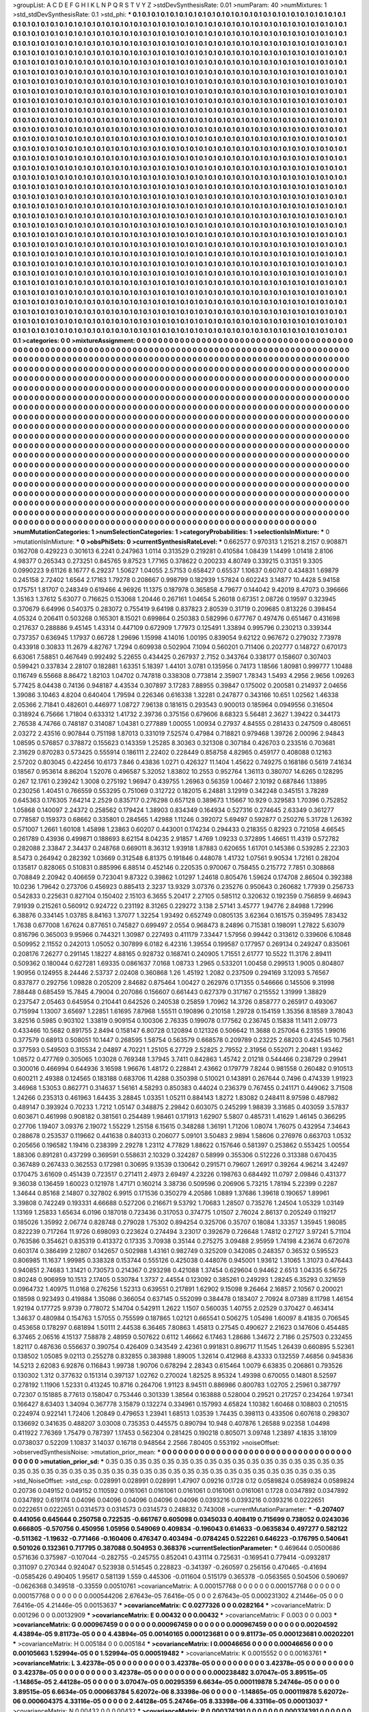 >groupList:
A C D E F G H I K L
N P Q R S T V Y Z 
>stdDevSynthesisRate:
0.01 
>numParam:
40
>numMixtures:
1
>std_stdDevSynthesisRate:
0.1
>std_phi:
***
0.1 0.1 0.1 0.1 0.1 0.1 0.1 0.1 0.1 0.1
0.1 0.1 0.1 0.1 0.1 0.1 0.1 0.1 0.1 0.1
0.1 0.1 0.1 0.1 0.1 0.1 0.1 0.1 0.1 0.1
0.1 0.1 0.1 0.1 0.1 0.1 0.1 0.1 0.1 0.1
0.1 0.1 0.1 0.1 0.1 0.1 0.1 0.1 0.1 0.1
0.1 0.1 0.1 0.1 0.1 0.1 0.1 0.1 0.1 0.1
0.1 0.1 0.1 0.1 0.1 0.1 0.1 0.1 0.1 0.1
0.1 0.1 0.1 0.1 0.1 0.1 0.1 0.1 0.1 0.1
0.1 0.1 0.1 0.1 0.1 0.1 0.1 0.1 0.1 0.1
0.1 0.1 0.1 0.1 0.1 0.1 0.1 0.1 0.1 0.1
0.1 0.1 0.1 0.1 0.1 0.1 0.1 0.1 0.1 0.1
0.1 0.1 0.1 0.1 0.1 0.1 0.1 0.1 0.1 0.1
0.1 0.1 0.1 0.1 0.1 0.1 0.1 0.1 0.1 0.1
0.1 0.1 0.1 0.1 0.1 0.1 0.1 0.1 0.1 0.1
0.1 0.1 0.1 0.1 0.1 0.1 0.1 0.1 0.1 0.1
0.1 0.1 0.1 0.1 0.1 0.1 0.1 0.1 0.1 0.1
0.1 0.1 0.1 0.1 0.1 0.1 0.1 0.1 0.1 0.1
0.1 0.1 0.1 0.1 0.1 0.1 0.1 0.1 0.1 0.1
0.1 0.1 0.1 0.1 0.1 0.1 0.1 0.1 0.1 0.1
0.1 0.1 0.1 0.1 0.1 0.1 0.1 0.1 0.1 0.1
0.1 0.1 0.1 0.1 0.1 0.1 0.1 0.1 0.1 0.1
0.1 0.1 0.1 0.1 0.1 0.1 0.1 0.1 0.1 0.1
0.1 0.1 0.1 0.1 0.1 0.1 0.1 0.1 0.1 0.1
0.1 0.1 0.1 0.1 0.1 0.1 0.1 0.1 0.1 0.1
0.1 0.1 0.1 0.1 0.1 0.1 0.1 0.1 0.1 0.1
0.1 0.1 0.1 0.1 0.1 0.1 0.1 0.1 0.1 0.1
0.1 0.1 0.1 0.1 0.1 0.1 0.1 0.1 0.1 0.1
0.1 0.1 0.1 0.1 0.1 0.1 0.1 0.1 0.1 0.1
0.1 0.1 0.1 0.1 0.1 0.1 0.1 0.1 0.1 0.1
0.1 0.1 0.1 0.1 0.1 0.1 0.1 0.1 0.1 0.1
0.1 0.1 0.1 0.1 0.1 0.1 0.1 0.1 0.1 0.1
0.1 0.1 0.1 0.1 0.1 0.1 0.1 0.1 0.1 0.1
0.1 0.1 0.1 0.1 0.1 0.1 0.1 0.1 0.1 0.1
0.1 0.1 0.1 0.1 0.1 0.1 0.1 0.1 0.1 0.1
0.1 0.1 0.1 0.1 0.1 0.1 0.1 0.1 0.1 0.1
0.1 0.1 0.1 0.1 0.1 0.1 0.1 0.1 0.1 0.1
0.1 0.1 0.1 0.1 0.1 0.1 0.1 0.1 0.1 0.1
0.1 0.1 0.1 0.1 0.1 0.1 0.1 0.1 0.1 0.1
0.1 0.1 0.1 0.1 0.1 0.1 0.1 0.1 0.1 0.1
0.1 0.1 0.1 0.1 0.1 0.1 0.1 0.1 0.1 0.1
0.1 0.1 0.1 0.1 0.1 0.1 0.1 0.1 0.1 0.1
0.1 0.1 0.1 0.1 0.1 0.1 0.1 0.1 0.1 0.1
0.1 0.1 0.1 0.1 0.1 0.1 0.1 0.1 0.1 0.1
0.1 0.1 0.1 0.1 0.1 0.1 0.1 0.1 0.1 0.1
0.1 0.1 0.1 0.1 0.1 0.1 0.1 0.1 0.1 0.1
0.1 0.1 0.1 0.1 0.1 0.1 0.1 0.1 0.1 0.1
0.1 0.1 0.1 0.1 0.1 0.1 0.1 0.1 0.1 0.1
0.1 0.1 0.1 0.1 0.1 0.1 0.1 0.1 0.1 0.1
0.1 0.1 0.1 0.1 0.1 0.1 0.1 0.1 0.1 0.1
0.1 0.1 0.1 0.1 0.1 0.1 0.1 0.1 0.1 0.1
0.1 0.1 0.1 0.1 0.1 0.1 0.1 0.1 0.1 0.1
0.1 0.1 0.1 0.1 0.1 0.1 0.1 0.1 0.1 0.1
0.1 0.1 0.1 0.1 0.1 0.1 0.1 0.1 0.1 0.1
0.1 0.1 0.1 0.1 0.1 0.1 0.1 0.1 0.1 0.1
0.1 0.1 0.1 0.1 0.1 0.1 0.1 0.1 0.1 0.1
0.1 0.1 0.1 0.1 0.1 0.1 0.1 0.1 0.1 0.1
0.1 0.1 0.1 0.1 0.1 0.1 0.1 0.1 0.1 0.1
0.1 0.1 0.1 0.1 0.1 0.1 0.1 0.1 0.1 0.1
0.1 0.1 0.1 0.1 0.1 0.1 0.1 0.1 0.1 0.1
0.1 0.1 0.1 0.1 0.1 0.1 0.1 0.1 0.1 0.1
0.1 0.1 0.1 0.1 0.1 0.1 0.1 0.1 0.1 0.1
0.1 0.1 0.1 0.1 0.1 0.1 0.1 0.1 0.1 0.1
0.1 0.1 0.1 0.1 0.1 0.1 0.1 0.1 0.1 0.1
0.1 0.1 0.1 0.1 0.1 0.1 0.1 0.1 0.1 0.1
0.1 0.1 0.1 0.1 0.1 0.1 0.1 0.1 0.1 0.1
0.1 0.1 0.1 0.1 0.1 0.1 0.1 0.1 0.1 0.1
0.1 0.1 0.1 0.1 0.1 0.1 0.1 0.1 0.1 0.1
0.1 0.1 0.1 0.1 0.1 0.1 0.1 0.1 0.1 0.1
0.1 0.1 0.1 0.1 0.1 0.1 0.1 0.1 0.1 0.1
0.1 0.1 0.1 0.1 0.1 0.1 0.1 0.1 0.1 0.1
0.1 0.1 0.1 0.1 0.1 0.1 0.1 0.1 0.1 0.1
0.1 0.1 0.1 0.1 0.1 0.1 0.1 0.1 0.1 0.1
0.1 0.1 0.1 0.1 0.1 0.1 0.1 0.1 0.1 0.1
0.1 0.1 0.1 0.1 0.1 0.1 0.1 0.1 0.1 0.1
0.1 0.1 0.1 0.1 0.1 0.1 0.1 0.1 0.1 0.1
0.1 0.1 0.1 0.1 0.1 0.1 0.1 0.1 0.1 0.1
0.1 0.1 0.1 0.1 0.1 0.1 0.1 0.1 0.1 0.1
0.1 0.1 0.1 0.1 0.1 0.1 0.1 0.1 0.1 0.1
0.1 0.1 0.1 0.1 0.1 0.1 0.1 0.1 0.1 0.1
0.1 0.1 0.1 0.1 0.1 0.1 0.1 0.1 0.1 0.1
0.1 0.1 0.1 0.1 0.1 0.1 0.1 0.1 0.1 0.1
0.1 0.1 0.1 0.1 0.1 0.1 0.1 0.1 0.1 0.1
0.1 0.1 0.1 0.1 0.1 0.1 0.1 0.1 0.1 0.1
0.1 0.1 0.1 0.1 0.1 0.1 0.1 0.1 0.1 0.1
0.1 0.1 0.1 0.1 0.1 0.1 0.1 0.1 0.1 0.1
0.1 0.1 0.1 0.1 0.1 0.1 0.1 0.1 0.1 0.1
0.1 0.1 0.1 0.1 0.1 0.1 0.1 0.1 0.1 0.1
0.1 0.1 0.1 0.1 0.1 0.1 0.1 0.1 0.1 0.1
0.1 0.1 0.1 0.1 0.1 0.1 0.1 0.1 0.1 0.1
0.1 0.1 0.1 0.1 0.1 0.1 0.1 0.1 0.1 0.1
0.1 0.1 0.1 0.1 0.1 0.1 0.1 0.1 0.1 0.1
0.1 0.1 0.1 0.1 0.1 0.1 0.1 0.1 0.1 0.1
0.1 0.1 0.1 0.1 0.1 0.1 0.1 0.1 0.1 0.1
0.1 0.1 0.1 0.1 0.1 0.1 0.1 0.1 0.1 0.1
0.1 0.1 0.1 0.1 0.1 0.1 0.1 0.1 0.1 0.1
0.1 0.1 0.1 0.1 0.1 0.1 0.1 0.1 0.1 0.1
0.1 0.1 0.1 0.1 0.1 0.1 0.1 0.1 0.1 0.1
0.1 0.1 0.1 0.1 0.1 0.1 0.1 0.1 0.1 0.1
0.1 0.1 0.1 0.1 0.1 0.1 0.1 0.1 0.1 0.1
0.1 0.1 0.1 0.1 0.1 0.1 0.1 0.1 0.1 0.1
0.1 0.1 0.1 0.1 0.1 0.1 0.1 0.1 0.1 0.1
0.1 0.1 0.1 0.1 0.1 0.1 0.1 0.1 0.1 0.1
0.1 0.1 0.1 0.1 0.1 0.1 0.1 0.1 0.1 0.1
0.1 0.1 0.1 0.1 0.1 0.1 0.1 0.1 0.1 0.1
0.1 0.1 0.1 0.1 0.1 0.1 0.1 0.1 0.1 0.1
0.1 0.1 0.1 0.1 0.1 0.1 0.1 0.1 0.1 0.1
0.1 0.1 0.1 0.1 0.1 0.1 0.1 0.1 0.1 0.1
0.1 0.1 0.1 0.1 0.1 0.1 0.1 0.1 0.1 0.1
0.1 0.1 0.1 0.1 0.1 0.1 0.1 0.1 0.1 0.1
0.1 0.1 0.1 0.1 0.1 0.1 0.1 0.1 0.1 0.1
0.1 0.1 0.1 0.1 0.1 0.1 0.1 0.1 0.1 0.1
0.1 0.1 0.1 0.1 0.1 0.1 0.1 0.1 0.1 0.1
0.1 0.1 0.1 0.1 0.1 0.1 0.1 0.1 0.1 0.1
0.1 0.1 0.1 0.1 0.1 0.1 0.1 0.1 0.1 0.1
0.1 0.1 0.1 0.1 0.1 0.1 0.1 0.1 0.1 0.1
0.1 0.1 0.1 0.1 0.1 0.1 0.1 0.1 0.1 0.1
0.1 0.1 0.1 0.1 0.1 0.1 0.1 0.1 0.1 0.1
0.1 0.1 0.1 0.1 0.1 0.1 0.1 0.1 0.1 0.1
0.1 0.1 0.1 0.1 0.1 0.1 0.1 0.1 0.1 0.1
0.1 0.1 0.1 0.1 0.1 0.1 0.1 0.1 0.1 0.1
0.1 0.1 0.1 0.1 0.1 0.1 0.1 0.1 0.1 0.1
0.1 0.1 
>categories:
0 0
>mixtureAssignment:
0 0 0 0 0 0 0 0 0 0 0 0 0 0 0 0 0 0 0 0 0 0 0 0 0 0 0 0 0 0 0 0 0 0 0 0 0 0 0 0 0 0 0 0 0 0 0 0 0 0
0 0 0 0 0 0 0 0 0 0 0 0 0 0 0 0 0 0 0 0 0 0 0 0 0 0 0 0 0 0 0 0 0 0 0 0 0 0 0 0 0 0 0 0 0 0 0 0 0 0
0 0 0 0 0 0 0 0 0 0 0 0 0 0 0 0 0 0 0 0 0 0 0 0 0 0 0 0 0 0 0 0 0 0 0 0 0 0 0 0 0 0 0 0 0 0 0 0 0 0
0 0 0 0 0 0 0 0 0 0 0 0 0 0 0 0 0 0 0 0 0 0 0 0 0 0 0 0 0 0 0 0 0 0 0 0 0 0 0 0 0 0 0 0 0 0 0 0 0 0
0 0 0 0 0 0 0 0 0 0 0 0 0 0 0 0 0 0 0 0 0 0 0 0 0 0 0 0 0 0 0 0 0 0 0 0 0 0 0 0 0 0 0 0 0 0 0 0 0 0
0 0 0 0 0 0 0 0 0 0 0 0 0 0 0 0 0 0 0 0 0 0 0 0 0 0 0 0 0 0 0 0 0 0 0 0 0 0 0 0 0 0 0 0 0 0 0 0 0 0
0 0 0 0 0 0 0 0 0 0 0 0 0 0 0 0 0 0 0 0 0 0 0 0 0 0 0 0 0 0 0 0 0 0 0 0 0 0 0 0 0 0 0 0 0 0 0 0 0 0
0 0 0 0 0 0 0 0 0 0 0 0 0 0 0 0 0 0 0 0 0 0 0 0 0 0 0 0 0 0 0 0 0 0 0 0 0 0 0 0 0 0 0 0 0 0 0 0 0 0
0 0 0 0 0 0 0 0 0 0 0 0 0 0 0 0 0 0 0 0 0 0 0 0 0 0 0 0 0 0 0 0 0 0 0 0 0 0 0 0 0 0 0 0 0 0 0 0 0 0
0 0 0 0 0 0 0 0 0 0 0 0 0 0 0 0 0 0 0 0 0 0 0 0 0 0 0 0 0 0 0 0 0 0 0 0 0 0 0 0 0 0 0 0 0 0 0 0 0 0
0 0 0 0 0 0 0 0 0 0 0 0 0 0 0 0 0 0 0 0 0 0 0 0 0 0 0 0 0 0 0 0 0 0 0 0 0 0 0 0 0 0 0 0 0 0 0 0 0 0
0 0 0 0 0 0 0 0 0 0 0 0 0 0 0 0 0 0 0 0 0 0 0 0 0 0 0 0 0 0 0 0 0 0 0 0 0 0 0 0 0 0 0 0 0 0 0 0 0 0
0 0 0 0 0 0 0 0 0 0 0 0 0 0 0 0 0 0 0 0 0 0 0 0 0 0 0 0 0 0 0 0 0 0 0 0 0 0 0 0 0 0 0 0 0 0 0 0 0 0
0 0 0 0 0 0 0 0 0 0 0 0 0 0 0 0 0 0 0 0 0 0 0 0 0 0 0 0 0 0 0 0 0 0 0 0 0 0 0 0 0 0 0 0 0 0 0 0 0 0
0 0 0 0 0 0 0 0 0 0 0 0 0 0 0 0 0 0 0 0 0 0 0 0 0 0 0 0 0 0 0 0 0 0 0 0 0 0 0 0 0 0 0 0 0 0 0 0 0 0
0 0 0 0 0 0 0 0 0 0 0 0 0 0 0 0 0 0 0 0 0 0 0 0 0 0 0 0 0 0 0 0 0 0 0 0 0 0 0 0 0 0 0 0 0 0 0 0 0 0
0 0 0 0 0 0 0 0 0 0 0 0 0 0 0 0 0 0 0 0 0 0 0 0 0 0 0 0 0 0 0 0 0 0 0 0 0 0 0 0 0 0 0 0 0 0 0 0 0 0
0 0 0 0 0 0 0 0 0 0 0 0 0 0 0 0 0 0 0 0 0 0 0 0 0 0 0 0 0 0 0 0 0 0 0 0 0 0 0 0 0 0 0 0 0 0 0 0 0 0
0 0 0 0 0 0 0 0 0 0 0 0 0 0 0 0 0 0 0 0 0 0 0 0 0 0 0 0 0 0 0 0 0 0 0 0 0 0 0 0 0 0 0 0 0 0 0 0 0 0
0 0 0 0 0 0 0 0 0 0 0 0 0 0 0 0 0 0 0 0 0 0 0 0 0 0 0 0 0 0 0 0 0 0 0 0 0 0 0 0 0 0 0 0 0 0 0 0 0 0
0 0 0 0 0 0 0 0 0 0 0 0 0 0 0 0 0 0 0 0 0 0 0 0 0 0 0 0 0 0 0 0 0 0 0 0 0 0 0 0 0 0 0 0 0 0 0 0 0 0
0 0 0 0 0 0 0 0 0 0 0 0 0 0 0 0 0 0 0 0 0 0 0 0 0 0 0 0 0 0 0 0 0 0 0 0 0 0 0 0 0 0 0 0 0 0 0 0 0 0
0 0 0 0 0 0 0 0 0 0 0 0 0 0 0 0 0 0 0 0 0 0 0 0 0 0 0 0 0 0 0 0 0 0 0 0 0 0 0 0 0 0 0 0 0 0 0 0 0 0
0 0 0 0 0 0 0 0 0 0 0 0 0 0 0 0 0 0 0 0 0 0 0 0 0 0 0 0 0 0 0 0 0 0 0 0 0 0 0 0 0 0 0 0 0 0 0 0 0 0
0 0 0 0 0 0 0 0 0 0 0 0 
>numMutationCategories:
1
>numSelectionCategories:
1
>categoryProbabilities:
1 
>selectionIsInMixture:
***
0 
>mutationIsInMixture:
***
0 
>obsPhiSets:
0
>currentSynthesisRateLevel:
***
0.662577 0.970313 1.21521 8.2157 0.908871 0.162708 0.429223 0.301613 6.2241 0.247963
1.0114 0.313529 0.219281 0.410584 1.08439 1.14499 1.01418 2.8106 4.98377 0.265343
0.273251 0.845765 9.87523 1.77165 0.378622 0.200233 4.80749 0.339215 0.31351 9.3305
0.0990223 9.61126 8.16777 6.29237 1.50627 1.04055 2.57153 0.658427 0.65537 1.10637
0.60707 0.434831 1.69879 0.245158 2.72402 1.6564 2.17163 1.79278 0.208667 0.998799
0.182939 1.57824 0.602243 3.14877 10.4428 5.94158 0.175751 1.81707 0.248349 0.619466
4.96926 11.1375 0.187978 0.365858 4.79677 0.144042 9.42019 8.47073 0.396666 1.35163
1.37612 5.63077 0.716625 0.153068 1.20446 0.267161 1.04654 5.26018 0.67351 2.08726
0.19597 0.323945 0.370679 6.64996 0.540375 0.283072 0.755419 9.64198 0.837823 2.80539
0.31719 0.209685 0.813226 0.398454 4.05324 0.206411 0.503268 0.165301 8.15021 0.699864
0.250383 0.582996 0.677767 0.497476 0.651467 0.431698 0.217637 0.288886 9.45145 1.43314
0.447109 0.672909 1.77973 0.125491 1.33894 0.995796 0.230213 0.339344 0.737357 0.636945
1.17937 0.66728 1.29696 1.15998 4.14016 1.00195 0.839054 9.62122 0.967672 0.279032
7.73978 0.433918 0.30833 11.2679 4.82767 1.7294 0.609938 0.502904 7.1094 0.560201
0.711406 0.202777 0.148727 0.670173 6.63061 7.58851 0.467649 0.992492 5.22655 0.434425
0.267937 2.7152 0.343764 0.338177 0.158607 0.307403 0.599421 0.337834 2.28107 0.182881
1.63351 5.18397 1.44101 3.0781 0.135956 0.74173 1.18566 1.80981 0.999777 1.10488
0.116749 6.55668 8.86472 1.82103 1.04702 0.747818 0.338308 0.773814 2.35907 1.78343
1.5493 4.2956 2.9656 1.09263 5.77425 8.04438 0.74136 0.948187 4.43534 0.307897
3.17283 7.88955 0.39847 0.175002 0.200581 0.214937 2.04656 1.39086 3.10463 4.8204
0.640404 1.79594 0.226346 0.616338 1.32281 0.247877 0.343166 10.651 1.02562 1.46338
2.05366 2.71841 0.482601 0.446977 1.08727 7.96138 0.181615 0.293543 0.900013 0.185964
0.0949556 0.316504 0.318924 6.75666 1.71804 0.633312 1.41732 2.39736 0.375156 0.679606
8.68323 5.56481 2.3627 1.39422 0.344173 2.76538 4.74766 0.748187 0.314087 1.04381
0.277889 1.00055 1.00934 0.27937 4.84555 0.281433 0.247509 0.480651 2.03272 2.43516
0.907844 0.751198 1.87013 0.331019 7.52574 0.47984 0.718821 0.979468 1.39726 2.00096
2.94843 1.08595 0.576857 0.378872 0.155623 0.143359 1.25285 8.30363 0.321308 0.307184
0.426703 0.233516 0.703681 2.31629 0.870283 0.573425 0.555914 0.186111 2.22402 0.228449
0.858758 4.82965 0.459177 0.408088 0.12163 2.57202 0.803045 0.422456 10.6173 7.846
0.43836 1.0271 0.426327 11.1404 1.45622 0.749275 0.168186 0.5619 7.41634 0.18567
0.953614 8.86204 1.52076 0.496587 5.32052 1.83802 10.2553 0.952764 1.36113 0.380707
14.6265 0.128295 0.267 12.1761 0.239242 1.3008 0.275192 1.96947 0.439755 1.26963
0.56359 1.00467 2.10192 0.687846 1.13895 0.230256 1.40451 0.766559 0.553295 0.751069
0.312722 0.182015 6.24881 3.12919 0.342248 0.345151 3.78289 0.645363 0.176305 7.64214
2.2529 0.835717 0.276298 0.657128 0.389673 1.15667 10.929 0.329583 1.70396 0.752852
1.05868 0.140097 2.24372 0.258562 0.179424 1.38903 0.834349 0.164934 0.527316 0.274645
2.63349 0.361277 0.778587 0.159373 0.68662 0.335801 0.284565 1.42988 1.11246 0.392072
5.69497 0.592877 0.250276 5.31728 1.26392 0.571007 1.2661 1.60108 1.45898 1.23863
0.60207 0.443001 0.174234 0.294433 0.218355 0.82923 0.721058 4.66545 0.261789 0.43936
0.499871 0.188693 8.62154 8.04235 2.91857 1.4769 1.09233 0.372895 1.46651 11.4319
0.572782 0.282088 2.33847 2.34437 0.248768 0.669011 8.36312 1.93918 1.87883 0.620655
1.61701 0.145386 0.539285 2.22303 8.5473 0.264942 0.282392 1.03669 0.312548 6.81375
0.191846 0.448078 1.41732 1.07561 9.90534 1.72161 0.28204 0.135817 0.828065 0.510831
0.885996 6.88514 0.452146 0.220535 0.970067 0.758455 0.215772 7.7851 0.308868 0.708849
2.20942 0.406659 0.723041 9.87322 0.39862 1.01297 1.24618 0.805476 1.59624 0.174708
2.86504 0.392388 10.0236 1.79642 0.273706 0.456923 0.885413 2.3237 13.9329 3.07376
0.235276 0.950643 0.260682 1.77939 0.256733 0.542833 0.225631 0.827104 0.150402 2.15103
6.3655 5.20417 2.27105 0.585112 0.320632 0.192359 0.756859 9.46943 7.91939 0.215261
0.560912 0.924722 0.231192 8.31265 0.229272 3.138 2.57141 3.45777 1.94776 2.84988
1.72996 6.38876 0.334145 1.03785 8.84163 1.37077 1.32254 1.93492 0.652749 0.0805135
3.62364 0.161575 0.359495 7.83432 1.7638 0.677008 1.67624 0.877651 0.745827 0.699497
2.0554 0.968473 8.24896 0.715381 0.198091 1.27822 5.63079 0.816796 0.365003 9.95966
0.744321 1.30987 0.227493 0.411179 7.33447 1.57956 0.99442 0.313612 0.339606 6.10848
0.509952 2.11552 0.242013 1.05052 0.307899 6.0182 6.42316 1.39554 0.199587 0.177957
0.269134 0.249247 0.835061 0.208176 7.26277 0.291145 1.18227 4.88165 0.928732 0.168741
0.240905 1.71551 2.61777 10.5522 11.3176 2.89411 0.509362 0.180044 0.627281 1.69335
0.0861637 7.0168 1.08733 1.2965 0.533201 1.00458 0.299513 1.9005 0.804807 1.90956
0.124955 8.24446 2.53737 2.02408 0.360868 1.26 1.45192 1.2082 0.237509 0.294169
3.12093 5.76567 0.837877 0.292756 1.09828 0.205209 2.84682 0.875464 1.00427 0.262976
0.171355 0.546666 0.145506 9.31998 7.88448 0.685459 15.7845 4.79004 0.207086 0.156607
0.661443 0.627379 0.317167 0.215552 1.31999 1.38829 0.237547 2.05463 0.645954 0.210441
0.642526 0.240538 0.25859 1.70962 14.3726 0.858777 0.265917 0.493067 0.715994 1.13007
3.65697 1.22851 1.61695 7.87968 1.55511 0.190896 0.210158 1.29728 0.154159 1.35356
8.18589 3.78043 3.82516 0.5985 0.903102 1.33819 0.909154 0.100306 2.76335 0.199078
0.177562 0.236745 0.15838 11.1411 2.09773 0.433466 10.5682 0.891755 2.8494 0.158147
6.80728 0.120894 0.121326 0.506642 11.3688 0.257064 6.23155 1.99016 0.377579 0.68913
0.508051 10.1447 0.268595 1.58754 0.563579 0.668578 0.209789 0.23225 2.68203 0.424545
10.7561 0.377593 0.549503 0.315534 2.04897 4.70221 1.25105 6.27729 2.52825 2.79552
2.31956 0.552071 2.20481 1.93462 1.08572 0.477769 0.305065 1.03028 0.769348 1.37945
3.7411 0.842863 1.45742 2.01218 0.544466 0.238729 0.29941 0.300016 0.466994 0.644936
3.16598 1.96676 1.48172 0.228841 2.43662 0.179779 7.8244 0.981558 0.260482 0.910513
0.600211 2.49388 0.124565 0.183188 0.683706 11.4288 0.350398 0.510021 0.143891 0.267644
0.7496 0.474339 1.91923 3.46968 1.53053 0.862771 0.314637 1.56161 4.58293 0.850383
0.44024 0.236379 0.767455 0.241171 0.449062 3.71508 1.24266 0.235313 0.461963 1.64435
3.28845 1.03351 1.05211 0.884143 1.8272 1.83082 0.248411 8.97598 0.487982 0.489147
0.393924 0.70233 1.7212 1.05147 0.348875 2.29842 0.603075 0.245299 1.98839 3.31685
0.403059 3.57837 0.603671 0.461998 0.908182 0.381561 0.254489 1.98461 0.171913 1.62907
5.5807 0.485731 1.41629 1.46145 0.366295 0.27706 1.19407 3.09376 2.19072 1.55229
1.25158 6.15615 0.348288 1.36191 1.71206 1.08074 1.76075 0.432954 7.34643 0.288678
0.253537 0.119662 0.441638 0.840313 0.206077 5.09101 3.50483 2.9894 1.58606 0.276976
0.663703 1.0532 0.205656 0.196582 1.19416 0.238399 2.29278 1.23112 4.77829 1.88622
0.157646 0.581397 0.253862 0.553425 1.00554 1.88306 0.891281 0.437299 0.369591 0.558631
2.10329 0.324287 0.58999 0.355306 0.512226 0.313388 0.670435 0.367489 0.267433 0.362553
0.172981 0.30695 9.13539 0.130642 0.291571 0.79607 1.26917 0.39264 4.96214 3.42497
0.170475 3.61609 0.451439 0.723517 0.271411 2.4973 2.69497 4.23226 0.198763 0.684492
11.0797 2.09846 0.431377 9.36038 0.136459 1.60023 0.121978 1.47171 0.160214 3.38736
0.509596 0.206906 5.73215 1.78194 5.22399 0.2287 1.34644 0.85168 2.14807 0.327802
6.9915 0.171536 0.350279 4.20586 1.0889 1.37686 1.39618 0.190657 1.89961 3.39808
0.742249 0.193331 4.66688 0.527206 0.216671 9.53792 1.70683 1.28507 0.735276 1.24504
1.05329 1.03149 1.13169 1.25833 1.65634 6.0196 0.187018 0.723436 0.317053 0.374775
1.01507 2.76024 2.86137 0.205249 0.119217 0.185026 1.35992 2.06774 0.828748 0.279028
1.75302 0.894254 0.325706 0.35707 0.18084 1.33357 1.35945 1.98085 0.822239 0.717264
11.9726 0.698093 0.223624 0.274494 3.23017 0.392679 0.726648 1.74812 0.27127 3.97241
5.71104 0.763586 0.354621 0.835319 0.413372 0.17335 3.70938 0.35144 0.275275 3.09488
2.95959 1.74198 4.23674 0.672078 0.603174 0.386499 2.12807 0.142657 0.502988 1.43161
0.982749 0.325209 0.342085 0.248357 0.36532 0.595523 0.806985 11.1637 1.99985 0.338328
0.153744 0.555126 0.425038 0.448076 0.945001 1.93612 1.31065 1.31073 0.476443 0.940851
2.74683 1.31421 0.730573 0.214367 0.293298 0.421088 1.37454 0.629604 0.94462 2.6513
1.04335 6.56725 0.80248 0.906959 10.1513 2.17405 0.530784 1.3737 2.44554 0.123092
0.385261 0.249293 1.28245 6.35293 0.321659 0.0964732 1.40975 11.0168 0.276256 1.52313
0.639551 0.217891 1.62902 9.15098 9.26464 2.16857 2.10567 0.200021 0.18598 0.923493
0.419884 1.35086 0.366054 0.637145 0.552099 0.384478 0.183407 2.70924 8.07389 8.11798
1.46154 1.92194 0.177725 9.9739 0.778072 5.14704 0.542911 1.2622 1.1507 0.560035
1.40755 2.02529 0.370427 0.463414 1.34637 0.480984 0.154763 1.57055 0.755599 0.187865
1.02121 0.665541 0.506275 1.05498 1.60097 8.41835 0.706545 0.453658 0.178297 0.681894
1.50111 2.44538 6.36465 7.80863 1.45813 0.27545 0.490627 2.21623 0.147606 0.454485
6.37465 2.06516 4.15137 7.58878 2.48959 0.507622 0.6112 1.46662 6.17463 1.28686
1.34672 2.7186 0.257503 0.232455 1.82117 0.487636 0.556637 0.390754 0.426409 0.343549
2.42361 0.991831 0.896717 11.1545 1.26439 0.660895 5.52361 0.138502 1.05085 9.02113
0.255278 0.832855 0.383988 1.89005 1.32614 0.412968 8.43333 0.132559 7.46856 0.945836
14.5213 2.62083 6.92876 0.116843 1.99738 1.90706 0.678294 2.28343 0.615464 1.0079
6.63835 0.206861 0.793526 0.130302 1.312 0.377632 0.151314 0.397137 1.02762 0.270024
1.82525 8.95324 1.49398 0.670055 0.14801 8.52597 0.278192 1.11906 1.52331 0.413245
10.8716 0.264706 1.91123 8.94511 0.886986 0.800783 1.02705 2.25961 0.387797 0.72307
0.151885 8.77613 0.158047 0.753446 0.301339 1.38564 0.163888 0.528004 0.29521 0.217257
0.234264 1.97341 0.166427 8.63403 1.34094 0.367778 3.15879 0.132274 0.334961 0.157993
4.65824 1.10382 1.60468 0.108803 0.210515 0.224974 0.922141 1.72406 1.20849 0.479653
1.23941 1.68513 1.03539 1.74435 0.398113 0.433506 0.607618 0.298307 0.136692 0.341635
0.488207 3.03008 0.735353 0.445575 0.890794 10.948 0.407876 1.26588 9.02358 1.04498
0.411922 7.76369 1.75479 0.787397 1.17453 0.562304 0.281425 0.190218 0.805071 3.09748
1.23897 4.1835 3.18109 0.0738037 0.52209 1.10837 3.14037 0.16718 0.948564 2.2566
7.80405 0.553192 
>noiseOffset:
>observedSynthesisNoise:
>mutation_prior_mean:
***
0 0 0 0 0 0 0 0 0 0
0 0 0 0 0 0 0 0 0 0
0 0 0 0 0 0 0 0 0 0
0 0 0 0 0 0 0 0 0 0
>mutation_prior_sd:
***
0.35 0.35 0.35 0.35 0.35 0.35 0.35 0.35 0.35 0.35
0.35 0.35 0.35 0.35 0.35 0.35 0.35 0.35 0.35 0.35
0.35 0.35 0.35 0.35 0.35 0.35 0.35 0.35 0.35 0.35
0.35 0.35 0.35 0.35 0.35 0.35 0.35 0.35 0.35 0.35
>std_NoiseOffset:
>std_csp:
0.028991 0.028991 0.028991 1.47907 0.09216 0.1728 0.12 0.0589824 0.0589824 0.0589824
0.20736 0.049152 0.049152 0.110592 0.0161061 0.0161061 0.0161061 0.0161061 0.0161061 0.1728
0.0347892 0.0347892 0.0347892 0.619174 0.04096 0.04096 0.04096 0.04096 0.04096 0.0393216
0.0393216 0.0393216 0.0222651 0.0222651 0.0222651 0.0314573 0.0314573 0.0314573 0.248832 0.743008
>currentMutationParameter:
***
-0.207407 0.441056 0.645644 0.250758 0.722535 -0.661767 0.605098 0.0345033 0.408419 0.715699
0.738052 0.0243036 0.666805 -0.570756 0.450956 1.05956 0.549069 0.409834 -0.196043 0.614633
-0.0635834 0.497277 0.582122 -0.511362 -1.19632 -0.771466 -0.160406 0.476347 0.403494 -0.0784245
0.522261 0.646223 -0.176795 0.540641 0.501026 0.132361 0.717795 0.387088 0.504953 0.368376
>currentSelectionParameter:
***
0.469644 0.0500686 0.571636 0.375987 -0.107044 -0.282755 -0.245755 0.852041 0.431114 0.725631
-0.169541 0.779414 -0.0932817 0.311097 0.270344 0.924047 0.523938 0.514545 0.228823 -0.341397
-0.260597 0.256156 0.470465 -0.41694 -0.0585426 0.490405 1.95617 0.581139 1.559 0.445306
-0.011604 0.515179 0.365378 -0.0563565 0.504506 0.590697 -0.0626368 0.349518 -0.33559 0.00510761
>covarianceMatrix:
A
0.000157768	0	0	0	0	0	
0	0.000157768	0	0	0	0	
0	0	0.000157768	0	0	0	
0	0	0	0.000544206	2.67643e-05	7.6416e-05	
0	0	0	2.67643e-05	0.000231302	4.21446e-05	
0	0	0	7.6416e-05	4.21446e-05	0.00153637	
***
>covarianceMatrix:
C
0.0277326	0	
0	0.0282164	
***
>covarianceMatrix:
D
0.001296	0	
0	0.00132909	
***
>covarianceMatrix:
E
0.00432	0	
0	0.00432	
***
>covarianceMatrix:
F
0.003	0	
0	0.003	
***
>covarianceMatrix:
G
0.000967459	0	0	0	0	0	
0	0.000967459	0	0	0	0	
0	0	0.000967459	0	0	0	
0	0	0	0.00204592	4.43894e-05	9.81173e-05	
0	0	0	4.43894e-05	0.00140165	0.000123681	
0	0	0	9.81173e-05	0.000123681	0.00202201	
***
>covarianceMatrix:
H
0.005184	0	
0	0.005184	
***
>covarianceMatrix:
I
0.00046656	0	0	0	
0	0.00046656	0	0	
0	0	0.00105663	1.52994e-05	
0	0	1.52994e-05	0.000519482	
***
>covarianceMatrix:
K
0.0015552	0	
0	0.00163761	
***
>covarianceMatrix:
L
3.42378e-05	0	0	0	0	0	0	0	0	0	
0	3.42378e-05	0	0	0	0	0	0	0	0	
0	0	3.42378e-05	0	0	0	0	0	0	0	
0	0	0	3.42378e-05	0	0	0	0	0	0	
0	0	0	0	3.42378e-05	0	0	0	0	0	
0	0	0	0	0	0.000238482	3.07047e-05	3.89515e-05	-1.14865e-05	2.44128e-05	
0	0	0	0	0	3.07047e-05	0.00295359	6.6634e-05	0.000119878	5.24746e-05	
0	0	0	0	0	3.89515e-05	6.6634e-05	0.000663784	5.62072e-06	8.33398e-06	
0	0	0	0	0	-1.14865e-05	0.000119878	5.62072e-06	0.000604375	4.33116e-05	
0	0	0	0	0	2.44128e-05	5.24746e-05	8.33398e-06	4.33116e-05	0.00013037	
***
>covarianceMatrix:
N
0.00432	0	
0	0.00432	
***
>covarianceMatrix:
P
0.000374391	0	0	0	0	0	
0	0.000374391	0	0	0	0	
0	0	0.000374391	0	0	0	
0	0	0	0.000725346	0.000237405	0.000249604	
0	0	0	0.000237405	0.00225396	0.000425436	
0	0	0	0.000249604	0.000425436	0.0037078	
***
>covarianceMatrix:
Q
0.0154793	0	
0	0.0154793	
***
>covarianceMatrix:
R
0.000324	0	0	0	0	0	0	0	0	0	
0	0.000324	0	0	0	0	0	0	0	0	
0	0	0.000324	0	0	0	0	0	0	0	
0	0	0	0.000324	0	0	0	0	0	0	
0	0	0	0	0.000324	0	0	0	0	0	
0	0	0	0	0	0.000435558	7.66946e-05	4.92254e-05	1.50054e-05	-7.28776e-06	
0	0	0	0	0	7.66946e-05	0.00100741	0.000324604	0.000153701	-0.000315079	
0	0	0	0	0	4.92254e-05	0.000324604	0.00901675	-0.000498539	0.00160067	
0	0	0	0	0	1.50054e-05	0.000153701	-0.000498539	0.00225377	-7.903e-05	
0	0	0	0	0	-7.28776e-06	-0.000315079	0.00160067	-7.903e-05	0.014726	
***
>covarianceMatrix:
S
0.000286654	0	0	0	0	0	
0	0.000286654	0	0	0	0	
0	0	0.000286654	0	0	0	
0	0	0	0.0007455	1.18867e-05	1.1246e-05	
0	0	0	1.18867e-05	0.000361105	3.54344e-05	
0	0	0	1.1246e-05	3.54344e-05	0.00141956	
***
>covarianceMatrix:
T
0.000115013	0	0	0	0	0	
0	0.000115013	0	0	0	0	
0	0	0.000115013	0	0	0	
0	0	0	0.000702579	4.85971e-05	0.000236692	
0	0	0	4.85971e-05	0.000233559	5.07134e-05	
0	0	0	0.000236692	5.07134e-05	0.00206897	
***
>covarianceMatrix:
V
0.000146767	0	0	0	0	0	
0	0.000146767	0	0	0	0	
0	0	0.000146767	0	0	0	
0	0	0	0.000667413	4.44536e-06	3.59772e-05	
0	0	0	4.44536e-06	0.00017858	6.56441e-06	
0	0	0	3.59772e-05	6.56441e-06	0.000451575	
***
>covarianceMatrix:
Y
0.0062208	0	
0	0.0062208	
***
>covarianceMatrix:
Z
0.0185752	0	
0	0.0185752	
***
